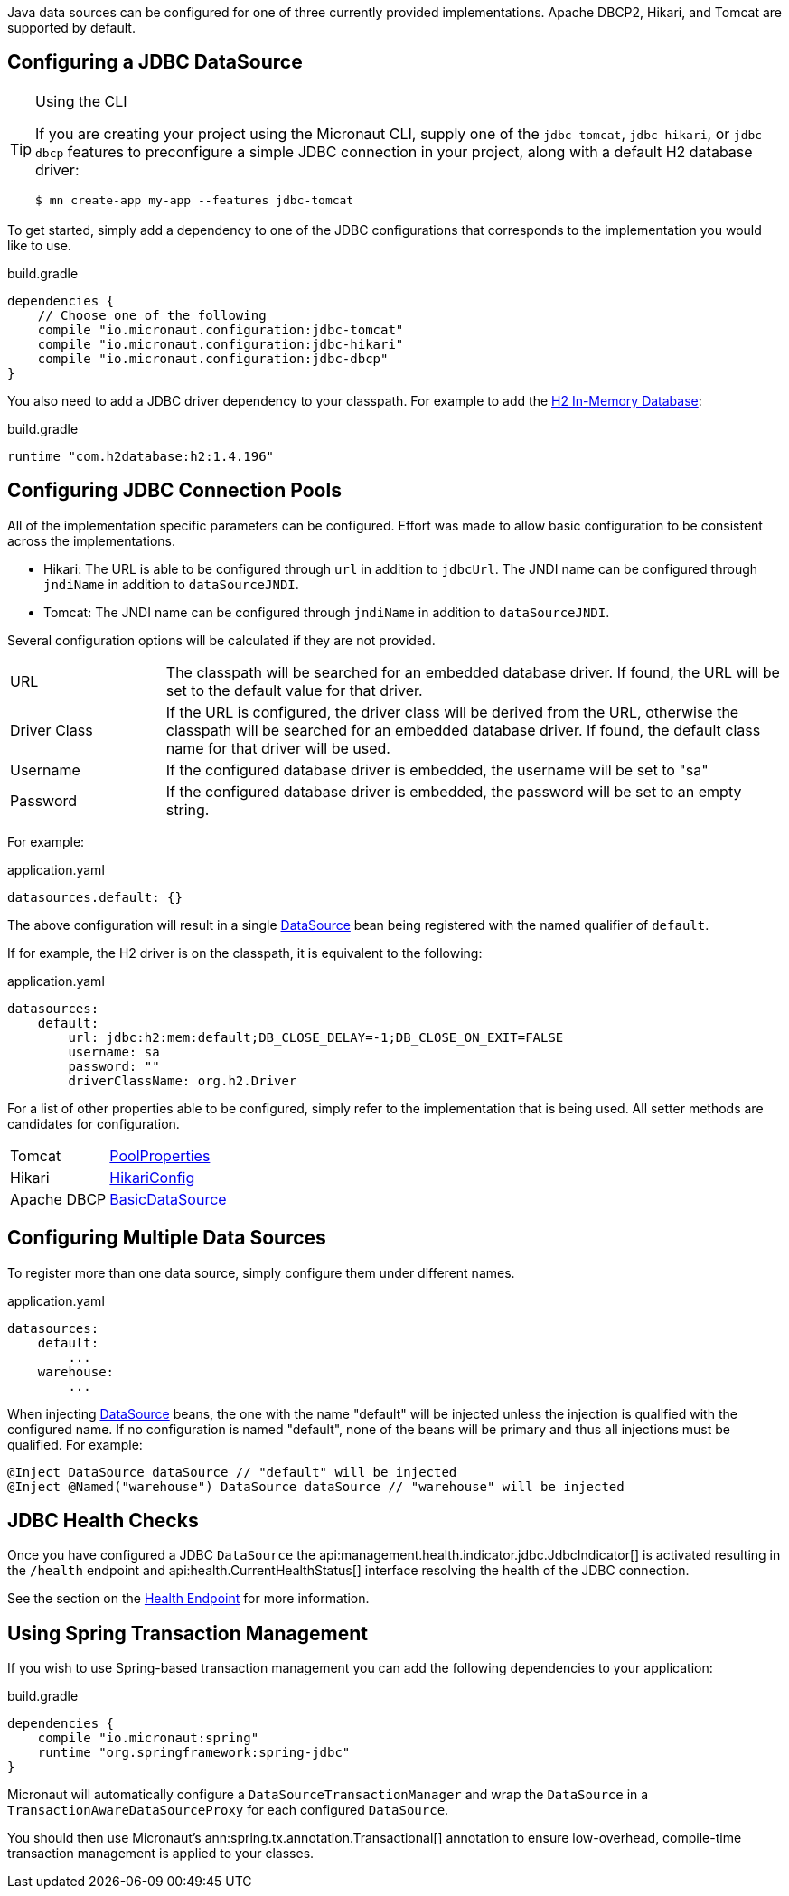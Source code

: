 Java data sources can be configured for one of three currently provided implementations. Apache DBCP2, Hikari, and Tomcat are supported by default.

== Configuring a JDBC DataSource

[TIP]
.Using the CLI
====
If you are creating your project using the Micronaut CLI, supply one of the `jdbc-tomcat`, `jdbc-hikari`, or `jdbc-dbcp` features to preconfigure a simple JDBC connection in your project, along with a default H2 database driver:
----
$ mn create-app my-app --features jdbc-tomcat
----
====

To get started, simply add a dependency to one of the JDBC configurations that corresponds to the implementation you would like to use.

.build.gradle
[source,groovy]
----
dependencies {
    // Choose one of the following
    compile "io.micronaut.configuration:jdbc-tomcat"
    compile "io.micronaut.configuration:jdbc-hikari"
    compile "io.micronaut.configuration:jdbc-dbcp"
}
----

You also need to add a JDBC driver dependency to your classpath. For example to add the http://www.h2database.com[H2 In-Memory Database]:

.build.gradle
[source,groovy]
----
runtime "com.h2database:h2:1.4.196"
----

== Configuring JDBC Connection Pools

All of the implementation specific parameters can be configured. Effort was made to allow basic configuration to be consistent across the implementations.

* Hikari: The URL is able to be configured through `url` in addition to `jdbcUrl`. The JNDI name can be configured through `jndiName` in addition to `dataSourceJNDI`.
* Tomcat: The JNDI name can be configured through `jndiName` in addition to `dataSourceJNDI`.

Several configuration options will be calculated if they are not provided.

[cols="20%,80%"]
|=======
|URL |The classpath will be searched for an embedded database driver. If found, the URL will be set to the default value for that driver.
|Driver Class|If the URL is configured, the driver class will be derived from the URL, otherwise the classpath will be searched for an embedded database driver. If found, the default class name for that driver will be used.
|Username |If the configured database driver is embedded, the username will be set to "sa"
|Password |If the configured database driver is embedded, the password will be set to an empty string.
|=======

For example:

[source,yaml]
.application.yaml
----
datasources.default: {}
----

The above configuration will result in a single link:{javase}javax/sql/DataSource.html[DataSource] bean being registered with the named qualifier of `default`.

If for example, the H2 driver is on the classpath, it is equivalent to the following:

[source,yaml]
.application.yaml
----
datasources:
    default:
        url: jdbc:h2:mem:default;DB_CLOSE_DELAY=-1;DB_CLOSE_ON_EXIT=FALSE
        username: sa
        password: ""
        driverClassName: org.h2.Driver
----

For a list of other properties able to be configured, simply refer to the implementation that is being used. All setter methods are candidates for configuration.

[cols="20%,80%"]
|=======
|Tomcat |link:https://tomcat.apache.org/tomcat-9.0-doc/api/org/apache/tomcat/jdbc/pool/PoolProperties.html[PoolProperties]
|Hikari |link:http://static.javadoc.io/com.zaxxer/HikariCP/2.7.1/com/zaxxer/hikari/HikariConfig.html[HikariConfig]
|Apache DBCP |link:http://commons.apache.org/proper/commons-dbcp/api-2.1.1/org/apache/commons/dbcp2/BasicDataSource.html[BasicDataSource]
|=======

== Configuring Multiple Data Sources

To register more than one data source, simply configure them under different names.

[source,yaml]
.application.yaml
----
datasources:
    default:
        ...
    warehouse:
        ...
----

When injecting link:{javase}javax/sql/DataSource.html[DataSource] beans, the one with the name "default" will be injected unless the injection is qualified with the configured name. If no configuration is named "default", none of the beans will be primary and thus all injections must be qualified. For example:

[source,java]
----
@Inject DataSource dataSource // "default" will be injected
@Inject @Named("warehouse") DataSource dataSource // "warehouse" will be injected
----

== JDBC Health Checks

Once you have configured a JDBC `DataSource` the api:management.health.indicator.jdbc.JdbcIndicator[] is activated resulting in the `/health` endpoint and api:health.CurrentHealthStatus[] interface resolving the health of the JDBC connection.

See the section on the <<healthEndpoint, Health Endpoint>> for more information.

== Using Spring Transaction Management

If you wish to use Spring-based transaction management you can add the following dependencies to your application:

.build.gradle
[source,groovy]
----
dependencies {
    compile "io.micronaut:spring"
    runtime "org.springframework:spring-jdbc"
}
----

Micronaut will automatically configure a `DataSourceTransactionManager` and wrap the `DataSource` in a `TransactionAwareDataSourceProxy` for each configured `DataSource`.

You should then use Micronaut's ann:spring.tx.annotation.Transactional[] annotation to ensure low-overhead, compile-time transaction management is applied to your classes.
